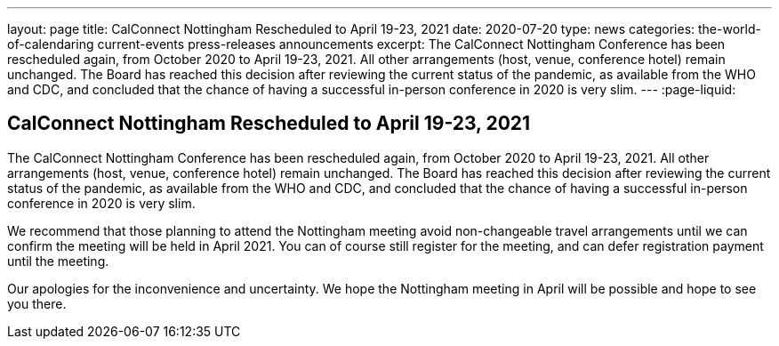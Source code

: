 ---
layout: page
title: CalConnect Nottingham Rescheduled to April 19-23, 2021
date: 2020-07-20
type: news
categories: the-world-of-calendaring current-events press-releases announcements
excerpt: The CalConnect Nottingham Conference has been rescheduled again, from October 2020 to April 19-23, 2021. All other arrangements (host, venue, conference hotel) remain unchanged. The Board has reached this decision after reviewing the current status of the pandemic, as available from the WHO and CDC, and concluded that the chance of having a successful in-person conference in 2020 is very slim.
---
:page-liquid:

== CalConnect Nottingham Rescheduled to April 19-23, 2021

The CalConnect Nottingham Conference has been rescheduled again, from October 2020 to April 19-23, 2021. All other arrangements (host, venue, conference hotel) remain unchanged. The Board has reached this decision after reviewing the current status of the pandemic, as available from the WHO and CDC, and concluded that the chance of having a successful in-person conference in 2020 is very slim.

We recommend that those planning to attend the Nottingham meeting avoid non-changeable travel arrangements until we can confirm the meeting will be held in April 2021. You can of course still register for the meeting, and can defer registration payment until the meeting.

Our apologies for the inconvenience and uncertainty. We hope the Nottingham meeting in April will be possible and hope to see you there.



